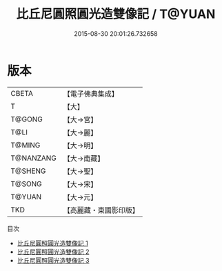 #+TITLE: 比丘尼圓照圓光造雙像記 / T@YUAN

#+DATE: 2015-08-30 20:01:26.732658
* 版本
 |     CBETA|【電子佛典集成】|
 |         T|【大】     |
 |    T@GONG|【大→宮】   |
 |      T@LI|【大→麗】   |
 |    T@MING|【大→明】   |
 | T@NANZANG|【大→南藏】  |
 |   T@SHENG|【大→聖】   |
 |    T@SONG|【大→宋】   |
 |    T@YUAN|【大→元】   |
 |       TKD|【高麗藏・東國影印版】|
目次
 - [[file:KR6f0033_001.txt][比丘尼圓照圓光造雙像記 1]]
 - [[file:KR6f0033_002.txt][比丘尼圓照圓光造雙像記 2]]
 - [[file:KR6f0033_003.txt][比丘尼圓照圓光造雙像記 3]]
